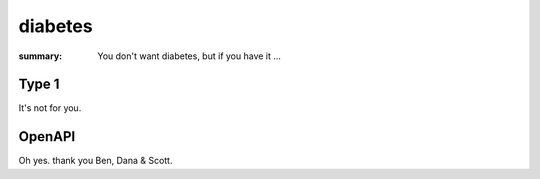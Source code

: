 diabetes
########

:summary: You don't want diabetes, but if you have it ...

Type 1
------

It's not for you.

OpenAPI
-------

Oh yes. thank you Ben, Dana & Scott.
